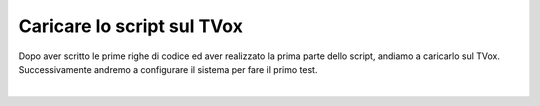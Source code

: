 ======================================================
Caricare lo script sul TVox
======================================================

Dopo aver scritto le prime righe di codice ed aver realizzato la prima parte dello script, andiamo a caricarlo sul TVox.
Successivamente andremo a configurare il sistema per fare il primo test.

.. raw:: html

    <iframe width="560" height="315" src="https://www.youtube.com/embed/mhg2f1gaTcU" frameborder="0" allow="accelerometer; autoplay; encrypted-media; gyroscope; picture-in-picture" allowfullscreen></iframe>
|
